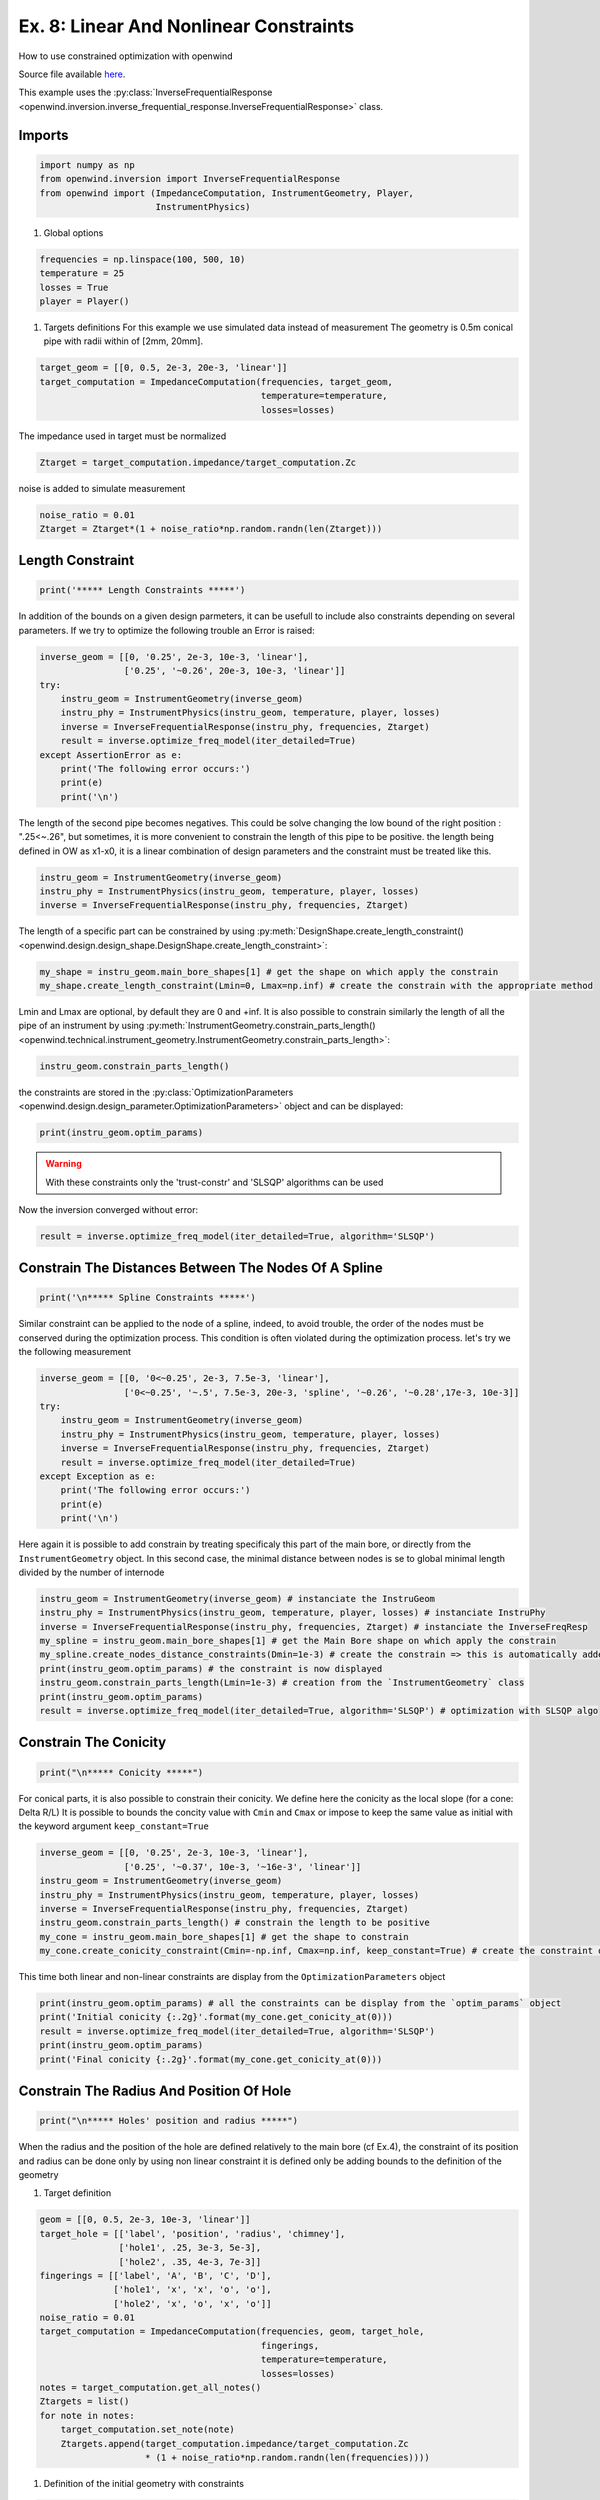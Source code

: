 
Ex. 8: Linear And Nonlinear Constraints
=======================================

How to use constrained optimization with openwind

Source file available `here <https://gitlab.inria.fr/openwind/openwind/-/blob/master/examples/inversion/Ex8_Linear_and_NonLinear_constraints.py>`_.

This example uses the :py:class:`InverseFrequentialResponse <openwind.inversion.inverse_frequential_response.InverseFrequentialResponse>` class.

Imports
-------

.. code-block:: python

   import numpy as np
   from openwind.inversion import InverseFrequentialResponse
   from openwind import (ImpedanceComputation, InstrumentGeometry, Player,
                         InstrumentPhysics)


#. Global options

.. code-block:: python

   frequencies = np.linspace(100, 500, 10)
   temperature = 25
   losses = True
   player = Player()


#. Targets definitions
   For this example we use simulated data instead of measurement
   The geometry is 0.5m conical pipe with radii within of [2mm, 20mm].

.. code-block:: python

   target_geom = [[0, 0.5, 2e-3, 20e-3, 'linear']]
   target_computation = ImpedanceComputation(frequencies, target_geom,
                                             temperature=temperature,
                                             losses=losses)

The impedance used in target must be normalized

.. code-block:: python

   Ztarget = target_computation.impedance/target_computation.Zc

noise is added to simulate measurement

.. code-block:: python

   noise_ratio = 0.01
   Ztarget = Ztarget*(1 + noise_ratio*np.random.randn(len(Ztarget)))

Length Constraint
-----------------

.. code-block:: python

   print('***** Length Constraints *****')

In addition of the bounds on a given design parmeters, it can be usefull to
include also constraints depending on several parameters.
If we try to optimize the following trouble an Error is raised:

.. code-block:: python

   inverse_geom = [[0, '0.25', 2e-3, 10e-3, 'linear'],
                   ['0.25', '~0.26', 20e-3, 10e-3, 'linear']]
   try:
       instru_geom = InstrumentGeometry(inverse_geom)
       instru_phy = InstrumentPhysics(instru_geom, temperature, player, losses)
       inverse = InverseFrequentialResponse(instru_phy, frequencies, Ztarget)
       result = inverse.optimize_freq_model(iter_detailed=True)
   except AssertionError as e:
       print('The following error occurs:')
       print(e)
       print('\n')

The length of the second pipe becomes negatives. This could be solve changing
the low bound of the right position : ".25<~.26", but sometimes, it is more convenient
to constrain the length of this pipe to be positive.
the length being defined in OW as x1-x0, it is a linear combination of design parameters
and the constraint must be treated like this.

.. code-block:: python

   instru_geom = InstrumentGeometry(inverse_geom)
   instru_phy = InstrumentPhysics(instru_geom, temperature, player, losses)
   inverse = InverseFrequentialResponse(instru_phy, frequencies, Ztarget)

The length of a specific part can be constrained by using
:py:meth:`DesignShape.create_length_constraint() <openwind.design.design_shape.DesignShape.create_length_constraint>`:

.. code-block:: python

   my_shape = instru_geom.main_bore_shapes[1] # get the shape on which apply the constrain
   my_shape.create_length_constraint(Lmin=0, Lmax=np.inf) # create the constrain with the appropriate method

Lmin and Lmax are optional, by default they are 0 and +inf.
It is also possible to constrain similarly the length of all the pipe of an instrument by using
:py:meth:`InstrumentGeometry.constrain_parts_length() <openwind.technical.instrument_geometry.InstrumentGeometry.constrain_parts_length>`:

.. code-block:: python

   instru_geom.constrain_parts_length()

the constraints are stored in the :py:class:`OptimizationParameters <openwind.design.design_parameter.OptimizationParameters>` object and can be displayed:

.. code-block:: python

   print(instru_geom.optim_params)

.. warning:: With these constraints only the 'trust-constr' and 'SLSQP' algorithms can be used

Now the inversion converged without error:

.. code-block:: python

   result = inverse.optimize_freq_model(iter_detailed=True, algorithm='SLSQP')

Constrain The Distances Between The Nodes Of A Spline
-----------------------------------------------------

.. code-block:: python

   print('\n***** Spline Constraints *****')

Similar constraint can be applied to the node of a spline, indeed, to avoid
trouble, the order of the nodes must be conserved during the optimization process.
This condition is often violated during the optimization process.
let's try we the following measurement

.. code-block:: python

   inverse_geom = [[0, '0<~0.25', 2e-3, 7.5e-3, 'linear'],
                   ['0<~0.25', '~.5', 7.5e-3, 20e-3, 'spline', '~0.26', '~0.28',17e-3, 10e-3]]
   try:
       instru_geom = InstrumentGeometry(inverse_geom)
       instru_phy = InstrumentPhysics(instru_geom, temperature, player, losses)
       inverse = InverseFrequentialResponse(instru_phy, frequencies, Ztarget)
       result = inverse.optimize_freq_model(iter_detailed=True)
   except Exception as e:
       print('The following error occurs:')
       print(e)
       print('\n')

Here again it is possible to add constrain by treating specificaly this part
of the main bore, or directly from the ``InstrumentGeometry`` object.
In this second case, the minimal distance between nodes is se to global minimal
length divided by the number of internode

.. code-block:: python

   instru_geom = InstrumentGeometry(inverse_geom) # instanciate the InstruGeom
   instru_phy = InstrumentPhysics(instru_geom, temperature, player, losses) # instanciate InstruPhy
   inverse = InverseFrequentialResponse(instru_phy, frequencies, Ztarget) # instanciate the InverseFreqResp
   my_spline = instru_geom.main_bore_shapes[1] # get the Main Bore shape on which apply the constrain
   my_spline.create_nodes_distance_constraints(Dmin=1e-3) # create the constrain => this is automatically added to the OptimParam object
   print(instru_geom.optim_params) # the constraint is now displayed
   instru_geom.constrain_parts_length(Lmin=1e-3) # creation from the `InstrumentGeometry` class
   print(instru_geom.optim_params)
   result = inverse.optimize_freq_model(iter_detailed=True, algorithm='SLSQP') # optimization with SLSQP algo

Constrain The Conicity
----------------------

.. code-block:: python

   print("\n***** Conicity *****")

For conical parts, it is also possible to constrain their conicity.
We define here the conicity as the local slope (for a cone: Delta R/L)
It is possible to bounds the concity value with ``Cmin`` and ``Cmax`` or impose
to keep the same value as initial with the keyword argument ``keep_constant=True``

.. code-block:: python

   inverse_geom = [[0, '0.25', 2e-3, 10e-3, 'linear'],
                   ['0.25', '~0.37', 10e-3, '~16e-3', 'linear']]
   instru_geom = InstrumentGeometry(inverse_geom)
   instru_phy = InstrumentPhysics(instru_geom, temperature, player, losses)
   inverse = InverseFrequentialResponse(instru_phy, frequencies, Ztarget)
   instru_geom.constrain_parts_length() # constrain the length to be positive
   my_cone = instru_geom.main_bore_shapes[1] # get the shape to constrain
   my_cone.create_conicity_constraint(Cmin=-np.inf, Cmax=np.inf, keep_constant=True) # create the constraint on conicity

This time both linear and non-linear constraints are display from the ``OptimizationParameters`` object

.. code-block:: python

   print(instru_geom.optim_params) # all the constraints can be display from the `optim_params` object
   print('Initial conicity {:.2g}'.format(my_cone.get_conicity_at(0)))
   result = inverse.optimize_freq_model(iter_detailed=True, algorithm='SLSQP')
   print(instru_geom.optim_params)
   print('Final conicity {:.2g}'.format(my_cone.get_conicity_at(0)))

Constrain The Radius And Position Of Hole
-----------------------------------------

.. code-block:: python

   print("\n***** Holes' position and radius *****")

When the radius and the position of the hole are defined relatively to the main bore
(cf Ex.4), the constraint of its position and radius can be done only by using non linear constraint
it is defined only be adding bounds to the definition of the geometry


#. Target definition

.. code-block:: python

   geom = [[0, 0.5, 2e-3, 10e-3, 'linear']]
   target_hole = [['label', 'position', 'radius', 'chimney'],
                  ['hole1', .25, 3e-3, 5e-3],
                  ['hole2', .35, 4e-3, 7e-3]]
   fingerings = [['label', 'A', 'B', 'C', 'D'],
                 ['hole1', 'x', 'x', 'o', 'o'],
                 ['hole2', 'x', 'o', 'x', 'o']]
   noise_ratio = 0.01
   target_computation = ImpedanceComputation(frequencies, geom, target_hole,
                                             fingerings,
                                             temperature=temperature,
                                             losses=losses)
   notes = target_computation.get_all_notes()
   Ztargets = list()
   for note in notes:
       target_computation.set_note(note)
       Ztargets.append(target_computation.impedance/target_computation.Zc
                       * (1 + noise_ratio*np.random.randn(len(frequencies))))


#. Definition of the initial geometry with constraints

.. code-block:: python

   inverse_geom =  [[0, '0.05<~0.3', 2e-3, '0<~2e-3', 'linear']]
   inverse_hole = [['label', 'position', 'radius', 'chimney'],
                   ['hole1', '.05<~0.1%<.27', '1e-3<~1.75e-3%<2e-3', 5e-3],
                   ['hole2', '~0.2%', '~1.75e-3%', 7e-3]]
   instru_geom = InstrumentGeometry(inverse_geom, inverse_hole, fingerings)

this time non-linear constraints are displayed

.. code-block:: python

   print(instru_geom.optim_params)
   instru_phy = InstrumentPhysics(instru_geom, temperature, player, losses)
   inverse = InverseFrequentialResponse(instru_phy, frequencies, Ztargets, notes=notes)
   result = inverse.optimize_freq_model(iter_detailed=True, algorithm='SLSQP')
   print(instru_geom.optim_params)

Unlike in Ex.4, this time the "target geom" is not reached due to the constraint.
We can see that one constrained is active at the end of the optimization process.
The radius of Hole1 is 2mm.

Constrain The Distance Between Holes
------------------------------------

The distance between the holes can be constrained with the methode:
:py:meth:`InstrumentGeometry.constrain_all_holes_distance() <openwind.technical.instrument_geometry.InstrumentGeometry.constrain_all_holes_distance>`
or :py:meth:`InstrumentGeometry.constrain_2_holes_distance() <openwind.technical.instrument_geometry.InstrumentGeometry.constrain_2_holes_distance>`

Hole Centers Distance
^^^^^^^^^^^^^^^^^^^^^

.. code-block:: python

   inverse_geom =  [[0, 0.5, 2e-3, 10e-3, 'linear']]
   inverse_hole = [['label', 'position', 'radius', 'chimney'],
                   ['hole1', '~0.1%', '~3e-3%', 5e-3],
                   ['hole2', '~0.12%', '~4e-3%', 7e-3]]
   instru_geom = InstrumentGeometry(inverse_geom, inverse_hole, fingerings)

the distance between all hole centers is imposed to be below 5cm

.. code-block:: python

   instru_geom.constrain_all_holes_distance(Lmax=0.05)

It is also possible to constrain a given holes couple (not necessary adjacent)

.. code-block:: python

   instru_geom.constrain_2_holes_distance('hole1', 'hole2', Lmax=0.05)

this time non-linear constraints are displayed

.. code-block:: python

   print(instru_geom.optim_params)
   instru_phy = InstrumentPhysics(instru_geom, temperature, player, losses)
   inverse = InverseFrequentialResponse(instru_phy, frequencies, Ztargets, notes=notes)
   result = inverse.optimize_freq_model(iter_detailed=True, algorithm='SLSQP')
   print(instru_geom.optim_params)

The "target geom" is not reached due to the constraint.
We can verify the respect of the contraint:

.. code-block:: python

   distance = instru_geom.holes[1].position.get_value() - instru_geom.holes[0].position.get_value()
   print(f'Distance between the holes: {distance*100:.2f}cm <= 5cm')

Hole Edges Distance
^^^^^^^^^^^^^^^^^^^

.. code-block:: python

   instru_geom = InstrumentGeometry(inverse_geom, inverse_hole, fingerings)

This time we constrain the distance between the edges of the hole with the keyword "edges"

.. code-block:: python

   instru_geom.constrain_all_holes_distance(Lmax=0.05, edges=True)
   print(instru_geom.optim_params)
   instru_phy = InstrumentPhysics(instru_geom, temperature, player, losses)
   inverse = InverseFrequentialResponse(instru_phy, frequencies, Ztargets, notes=notes)
   result = inverse.optimize_freq_model(iter_detailed=True, algorithm='SLSQP')

The "target geom" is not reached due to the constraint.
We can verify the respect of the contraint:

.. code-block:: python

   distance = instru_geom.holes[1].position.get_value() - instru_geom.holes[0].position.get_value()
   print(f'Distance between the hole centers: {distance*100:.2f}cm <= 5cm')
   distance_edges = instru_geom.holes[1].position.get_value() - instru_geom.holes[0].position.get_value() + instru_geom.holes[1].shape.get_radius_at(0) - instru_geom.holes[0].shape.get_radius_at(0)
   print(f'Distance between the hole edges: {distance_edges*100:.2f}cm <= 5cm')
